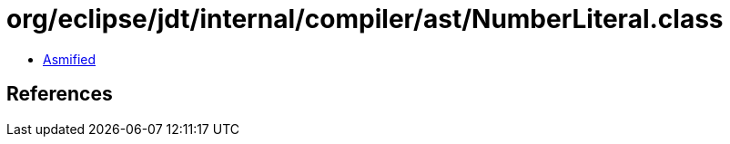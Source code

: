 = org/eclipse/jdt/internal/compiler/ast/NumberLiteral.class

 - link:NumberLiteral-asmified.java[Asmified]

== References

